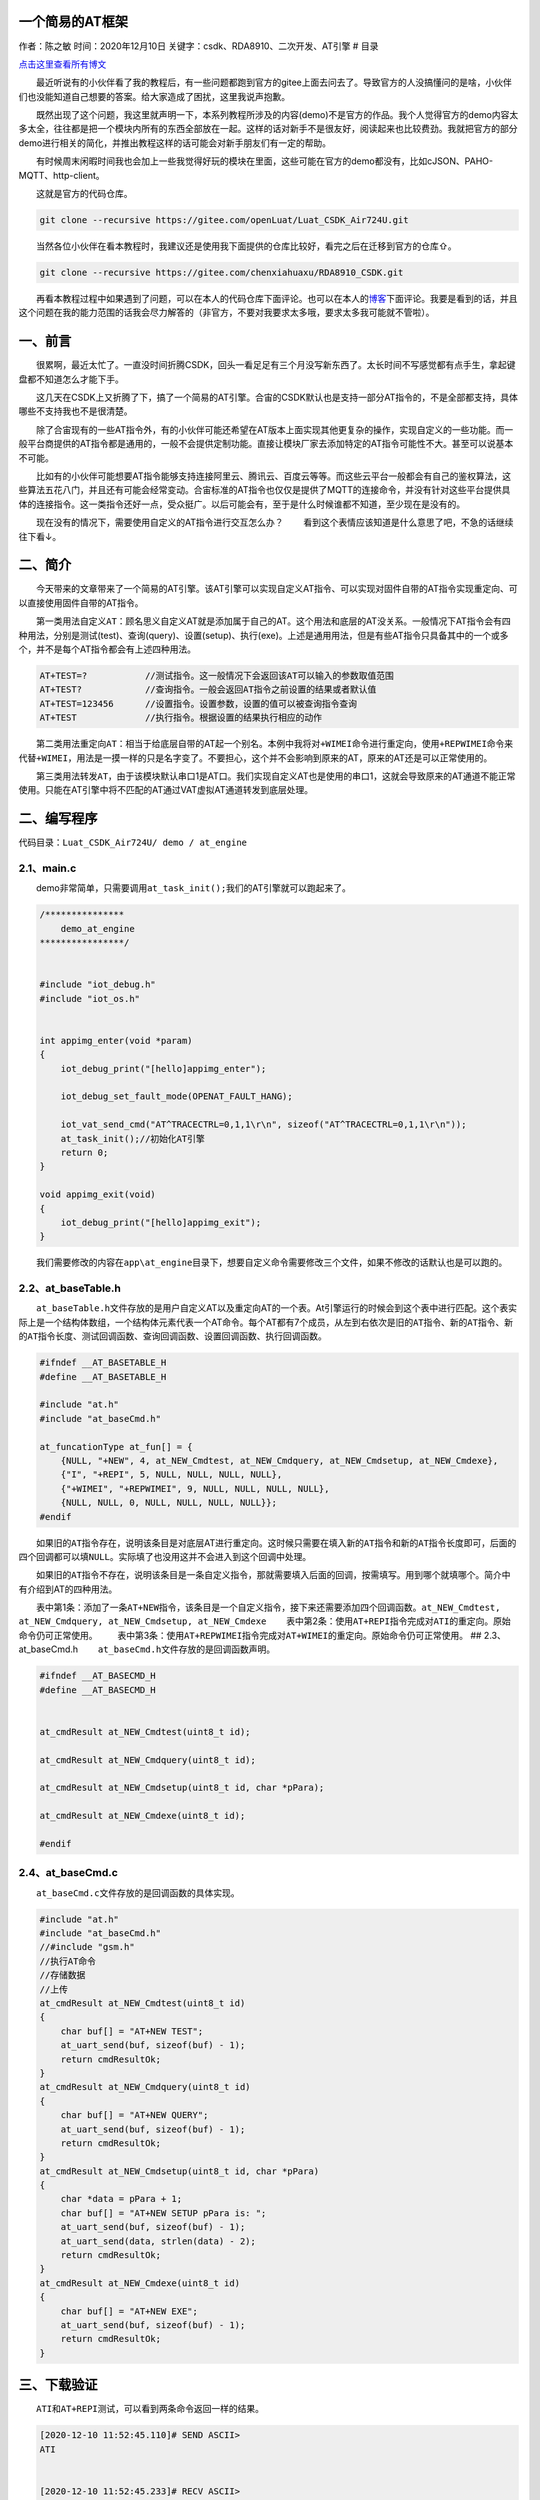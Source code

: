 一个简易的AT框架
================

作者：陈之敏 时间：2020年12月10日
关键字：csdk、RDA8910、二次开发、AT引擎 # 目录

`点击这里查看所有博文 <https://blog.csdn.net/weixin_44570083/article/details/104285283>`__

  最近听说有的小伙伴看了我的教程后，有一些问题都跑到官方的gitee上面去问去了。导致官方的人没搞懂问的是啥，小伙伴们也没能知道自己想要的答案。给大家造成了困扰，这里我说声抱歉。

  既然出现了这个问题，我这里就声明一下，本系列教程所涉及的内容(demo)不是官方的作品。我个人觉得官方的demo内容太多太全，往往都是把一个模块内所有的东西全部放在一起。这样的话对新手不是很友好，阅读起来也比较费劲。我就把官方的部分demo进行相关的简化，并推出教程这样的话可能会对新手朋友们有一定的帮助。

  有时候周末闲暇时间我也会加上一些我觉得好玩的模块在里面，这些可能在官方的demo都没有，比如cJSON、PAHO-MQTT、http-client。

  这就是官方的代码仓库。

.. code:: c

   git clone --recursive https://gitee.com/openLuat/Luat_CSDK_Air724U.git

  当然各位小伙伴在看本教程时，我建议还是使用我下面提供的仓库比较好，看完之后在迁移到官方的仓库⇧。

.. code:: c

   git clone --recursive https://gitee.com/chenxiahuaxu/RDA8910_CSDK.git

  再看本教程过程中如果遇到了问题，可以在本人的代码仓库下面评论。也可以在本人的\ `博客 <https://blog.csdn.net/weixin_44570083/article/details/104285283>`__\ 下面评论。我要是看到的话，并且这个问题在我的能力范围的话我会尽力解答的（非官方，不要对我要求太多哦，要求太多我可能就不管啦）。

一、前言
========

  很累啊，最近太忙了。一直没时间折腾CSDK，回头一看足足有三个月没写新东西了。太长时间不写感觉都有点手生，拿起键盘都不知道怎么才能下手。

  这几天在CSDK上又折腾了下，搞了一个简易的AT引擎。合宙的CSDK默认也是支持一部分AT指令的，不是全部都支持，具体哪些不支持我也不是很清楚。

  除了合宙现有的一些AT指令外，有的小伙伴可能还希望在AT版本上面实现其他更复杂的操作，实现自定义的一些功能。而一般平台商提供的AT指令都是通用的，一般不会提供定制功能。直接让模块厂家去添加特定的AT指令可能性不大。甚至可以说基本不可能。

  比如有的小伙伴可能想要AT指令能够支持连接阿里云、腾讯云、百度云等等。而这些云平台一般都会有自己的鉴权算法，这些算法五花八门，并且还有可能会经常变动。合宙标准的AT指令也仅仅是提供了MQTT的连接命令，并没有针对这些平台提供具体的连接指令。这一类指令还好一点，受众挺广。以后可能会有，至于是什么时候谁都不知道，至少现在是没有的。

  现在没有的情况下，需要使用自定义的AT指令进行交互怎么办？
|在这里插入图片描述|
  看到这个表情应该知道是什么意思了吧，不急的话继续往下看↓。

二、简介
========

  今天带来的文章带来了一个简易的AT引擎。该AT引擎可以实现自定义AT指令、可以实现对固件自带的AT指令实现重定向、可以直接使用固件自带的AT指令。
|image1|

  第一类用法\ ``自定义AT``\ ：顾名思义自定义AT就是添加属于自己的AT。这个用法和底层的AT没关系。一般情况下AT指令会有四种用法，分别是测试(test)、查询(query)、设置(setup)、执行(exe)。上述是通用用法，但是有些AT指令只具备其中的一个或多个，并不是每个AT指令都会有上述四种用法。

.. code:: c

       AT+TEST=?           //测试指令。这一般情况下会返回该AT可以输入的参数取值范围
       AT+TEST?            //查询指令。一般会返回AT指令之前设置的结果或者默认值
       AT+TEST=123456      //设置指令。设置参数，设置的值可以被查询指令查询
       AT+TEST             //执行指令。根据设置的结果执行相应的动作

  第二类用法\ ``重定向AT``\ ：相当于给底层自带的AT起一个别名。本例中我将对\ ``+WIMEI``\ 命令进行重定向，使用\ ``+REPWIMEI``\ 命令来代替\ ``+WIMEI``\ ，用法是一摸一样的只是名字变了。不要担心，这个并不会影响到原来的AT，原来的AT还是可以正常使用的。

  第三类用法\ ``转发AT``\ ，由于该模块默认串口1是AT口。我们实现自定义AT也是使用的串口1，这就会导致原来的AT通道不能正常使用。只能在AT引擎中将不匹配的AT通过VAT虚拟AT通道转发到底层处理。

二、编写程序
============

代码目录：\ ``Luat_CSDK_Air724U/ demo / at_engine``

2.1、main.c
-----------

  demo非常简单，只需要调用\ ``at_task_init();``\ 我们的AT引擎就可以跑起来了。

.. code:: c

   /***************
       demo_at_engine
   ****************/


   #include "iot_debug.h"
   #include "iot_os.h"


   int appimg_enter(void *param)
   {
       iot_debug_print("[hello]appimg_enter");

       iot_debug_set_fault_mode(OPENAT_FAULT_HANG);

       iot_vat_send_cmd("AT^TRACECTRL=0,1,1\r\n", sizeof("AT^TRACECTRL=0,1,1\r\n"));
       at_task_init();//初始化AT引擎
       return 0;
   }

   void appimg_exit(void)
   {
       iot_debug_print("[hello]appimg_exit");
   }

  我们需要修改的内容在\ ``app\at_engine``\ 目录下，想要自定义命令需要修改三个文件，如果不修改的话默认也是可以跑的。
|image2|

2.2、at_baseTable.h
-------------------

  ``at_baseTable.h``\ 文件存放的是用户自定义AT以及重定向AT的一个表。At引擎运行的时候会到这个表中进行匹配。这个表实际上是一个结构体数组，一个结构体元素代表一个AT命令。每个AT都有7个成员，从左到右依次是\ ``旧的AT指令``\ 、\ ``新的AT指令``\ 、\ ``新的AT指令长度``\ 、\ ``测试回调函数``\ 、\ ``查询回调函数``\ 、\ ``设置回调函数``\ 、\ ``执行回调函数``\ 。

.. code:: c

   #ifndef __AT_BASETABLE_H
   #define __AT_BASETABLE_H

   #include "at.h"
   #include "at_baseCmd.h"

   at_funcationType at_fun[] = {
       {NULL, "+NEW", 4, at_NEW_Cmdtest, at_NEW_Cmdquery, at_NEW_Cmdsetup, at_NEW_Cmdexe},
       {"I", "+REPI", 5, NULL, NULL, NULL, NULL},
       {"+WIMEI", "+REPWIMEI", 9, NULL, NULL, NULL, NULL},
       {NULL, NULL, 0, NULL, NULL, NULL, NULL}};
   #endif

  如果\ ``旧的AT指令``\ 存在，说明该条目是对底层AT进行重定向。这时候只需要在填入\ ``新的AT指令``\ 和\ ``新的AT指令长度``\ 即可，后面的四个回调都可以填\ ``NULL``\ 。实际填了也没用这并不会进入到这个回调中处理。

  如果\ ``旧的AT指令``\ 不存在，说明该条目是一条自定义指令，那就需要填入后面的回调，按需填写。用到哪个就填哪个。简介中有介绍到AT的四种用法。

  表中第1条：添加了一条\ ``AT+NEW``\ 指令，该条目是一个自定义指令，接下来还需要添加四个回调函数。\ ``at_NEW_Cmdtest, at_NEW_Cmdquery, at_NEW_Cmdsetup, at_NEW_Cmdexe``
  表中第2条：使用\ ``AT+REPI``\ 指令完成对\ ``ATI``\ 的重定向。原始命令仍可正常使用。
  表中第3条：使用\ ``AT+REPWIMEI``\ 指令完成对\ ``AT+WIMEI``\ 的重定向。原始命令仍可正常使用。
## 2.3、at_baseCmd.h   ``at_baseCmd.h``\ 文件存放的是回调函数声明。

.. code:: c

   #ifndef __AT_BASECMD_H
   #define __AT_BASECMD_H


   at_cmdResult at_NEW_Cmdtest(uint8_t id);

   at_cmdResult at_NEW_Cmdquery(uint8_t id);

   at_cmdResult at_NEW_Cmdsetup(uint8_t id, char *pPara);

   at_cmdResult at_NEW_Cmdexe(uint8_t id);

   #endif

2.4、at_baseCmd.c
-----------------

  ``at_baseCmd.c``\ 文件存放的是回调函数的具体实现。

.. code:: c

   #include "at.h"
   #include "at_baseCmd.h"
   //#include "gsm.h"
   //执行AT命令
   //存储数据
   //上传
   at_cmdResult at_NEW_Cmdtest(uint8_t id)
   {
       char buf[] = "AT+NEW TEST";
       at_uart_send(buf, sizeof(buf) - 1);
       return cmdResultOk;
   }
   at_cmdResult at_NEW_Cmdquery(uint8_t id)
   {
       char buf[] = "AT+NEW QUERY";
       at_uart_send(buf, sizeof(buf) - 1);
       return cmdResultOk;
   }
   at_cmdResult at_NEW_Cmdsetup(uint8_t id, char *pPara)
   {
       char *data = pPara + 1;
       char buf[] = "AT+NEW SETUP pPara is: ";
       at_uart_send(buf, sizeof(buf) - 1);
       at_uart_send(data, strlen(data) - 2);
       return cmdResultOk;
   }
   at_cmdResult at_NEW_Cmdexe(uint8_t id)
   {
       char buf[] = "AT+NEW EXE";
       at_uart_send(buf, sizeof(buf) - 1);
       return cmdResultOk;
   }

三、下载验证
============

  ``ATI``\ 和\ ``AT+REPI``\ 测试，可以看到两条命令返回一样的结果。

.. code:: c

   [2020-12-10 11:52:45.110]# SEND ASCII>
   ATI


   [2020-12-10 11:52:45.233]# RECV ASCII>

   CSDK_V301736_RDA8910

   OK


   [2020-12-10 11:52:51.295]# SEND ASCII>
   AT+REPI


   [2020-12-10 11:52:51.426]# RECV ASCII>
   AT+REPI

   CSDK_V301736_RDA8910

   OK

  ``AT+REPWIMEI``\ 和\ ``AT+WIMEI``\ 测试，分别查询结果都是一样的。使用\ ``AT+WIMEI``\ 设置的新IMEI
也能被\ ``AT+REPWIMEI``\ 查询到。

.. code:: c


   [2020-12-10 11:56:18.597]# SEND ASCII>
   AT+REPWIMEI?


   [2020-12-10 11:56:18.736]# RECV ASCII>
   AT+REPWIMEI?

   +WIMEI: 866714049398888

   OK


   [2020-12-10 11:56:19.395]# SEND ASCII>
   AT+WIMEI?


   [2020-12-10 11:56:19.526]# RECV ASCII>

   +WIMEI: 866714049398888

   OK


   [2020-12-10 11:56:24.068]# SEND ASCII>
   AT+WIMEI=123456789123456


   [2020-12-10 11:56:24.257]# RECV ASCII>

   OK


   [2020-12-10 11:56:26.975]# SEND ASCII>
   AT+REPWIMEI?


   [2020-12-10 11:56:27.110]# RECV ASCII>
   AT+REPWIMEI?

   +WIMEI: 123456789123456

   OK

  ``AT+NEW``\ 测试，通过串口一日志看到AT的四种使用形式，测试(test)、查询(query)、设置(setup)、执行(exe)都被正常识别。

.. code:: c


   [2020-12-10 11:58:12.083]# SEND ASCII>
   AT+NEW=?


   [2020-12-10 11:58:12.201]# RECV ASCII>
   AT+NEW=?

   AT+NEW TEST

   OK


   [2020-12-10 11:58:16.403]# SEND ASCII>
   AT+NEW?


   [2020-12-10 11:58:16.525]# RECV ASCII>
   AT+NEW?

   AT+NEW QUERY

   OK


   [2020-12-10 11:58:23.541]# SEND ASCII>
   AT+NEW=123456


   [2020-12-10 11:58:23.697]# RECV ASCII>
   AT+NEW=123456

   AT+NEW SETUP pPara is: 123456

   OK


   [2020-12-10 11:58:27.065]# SEND ASCII>
   AT+NEW


   [2020-12-10 11:58:27.179]# RECV ASCII>
   AT+NEW

   AT+NEW EXE

   OK

..

   不会下载的\ `点击这里 <https://blog.csdn.net/weixin_44570083/article/details/104285283>`__\ ，进去查看我的\ ``RDA8910 CSDK二次开发入门教程``\ 专题第一篇博文\ ``1、RDA8910CSDK二次开发：环境搭建``\ 里面讲了怎么下载
   这里只是我的学习笔记，拿出来给大家分享，欢迎大家批评指正，本篇教程到此结束

.. |在这里插入图片描述| image:: https://img-blog.csdnimg.cn/20201209213306637.png
.. |image1| image:: https://img-blog.csdnimg.cn/20201209214445923.png?x-oss-process=image/watermark,type_ZmFuZ3poZW5naGVpdGk,shadow_10,text_aHR0cHM6Ly9ibG9nLmNzZG4ubmV0L3dlaXhpbl80NDU3MDA4Mw==,size_16,color_FFFFFF,t_70
.. |image2| image:: https://img-blog.csdnimg.cn/20201209221121120.png?x-oss-process=image/watermark,type_ZmFuZ3poZW5naGVpdGk,shadow_10,text_aHR0cHM6Ly9ibG9nLmNzZG4ubmV0L3dlaXhpbl80NDU3MDA4Mw==,size_16,color_FFFFFF,t_70
